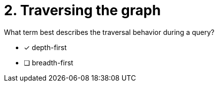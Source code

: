 [.question]
= 2. Traversing the graph

What term best describes the traversal behavior during a query?

* [x] depth-first
* [ ] breadth-first



